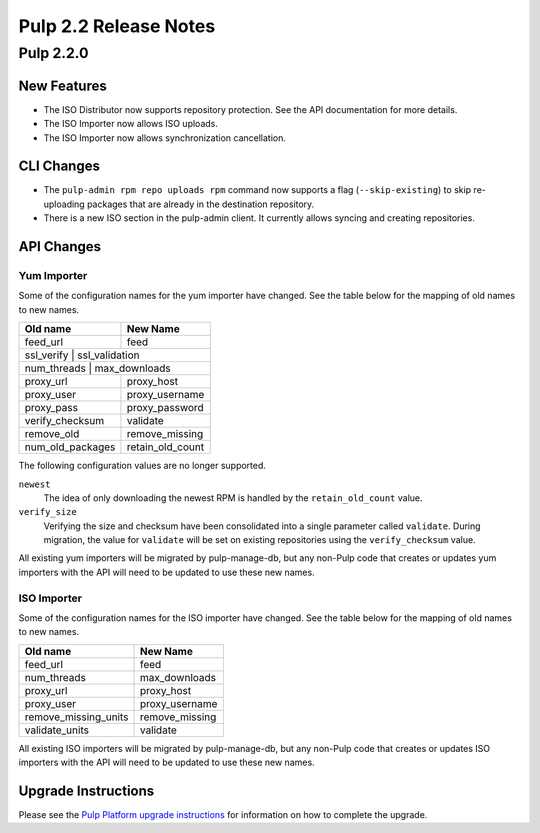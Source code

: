 ======================
Pulp 2.2 Release Notes
======================

Pulp 2.2.0
==========

New Features
------------

* The ISO Distributor now supports repository protection. See the API documentation for more details.
* The ISO Importer now allows ISO uploads.
* The ISO Importer now allows synchronization cancellation.

CLI Changes
-----------

* The ``pulp-admin rpm repo uploads rpm`` command now supports a flag (``--skip-existing``) to skip
  re-uploading packages that are already in the destination repository.
* There is a new ISO section in the pulp-admin client. It currently allows syncing and creating repositories.

API Changes
-----------

Yum Importer
^^^^^^^^^^^^

Some of the configuration names for the yum importer have changed. See the table below for the mapping
of old names to new names.

+----------------------+------------------+
| Old name             | New Name         |
+======================+==================+
| feed_url             | feed             |
+----------------------+------------------+
| ssl_verify           | ssl_validation   |
+-----------------------------------------+
| num_threads          | max_downloads    |
+----------------------+------------------+
| proxy_url            | proxy_host       |
+----------------------+------------------+
| proxy_user           | proxy_username   |
+----------------------+------------------+
| proxy_pass           | proxy_password   |
+----------------------+------------------+
| verify_checksum      | validate         |
+----------------------+------------------+
| remove_old           | remove_missing   |
+----------------------+------------------+
| num_old_packages     | retain_old_count |
+----------------------+------------------+

The following configuration values are no longer supported.

``newest``
  The idea of only downloading the newest RPM is handled by the ``retain_old_count`` value.

``verify_size``
  Verifying the size and checksum have been consolidated into a single parameter called ``validate``.
  During migration, the value for ``validate`` will be set on existing repositories using the
  ``verify_checksum`` value.

All existing yum importers will be migrated by pulp-manage-db, but any non-Pulp code that creates
or updates yum importers with the API will need to be updated to use these new names.

ISO Importer
^^^^^^^^^^^^

Some of the configuration names for the ISO importer have changed. See the table below for the mapping
of old names to new names.

+----------------------+----------------+
| Old name             | New Name       |
+======================+================+
| feed_url             | feed           |
+----------------------+----------------+
| num_threads          | max_downloads  |
+----------------------+----------------+
| proxy_url            | proxy_host     |
+----------------------+----------------+
| proxy_user           | proxy_username |
+----------------------+----------------+
| remove_missing_units | remove_missing |
+----------------------+----------------+
| validate_units       | validate       |
+----------------------+----------------+


All existing ISO importers will be migrated by pulp-manage-db, but any non-Pulp code that creates
or updates ISO importers with the API will need to be updated to use these new names.


Upgrade Instructions
--------------------

Please see the
`Pulp Platform upgrade instructions <https://pulp-user-guide.readthedocs.org/en/pulp-2.2/release-notes.html>`_
for information on how to complete the upgrade.
